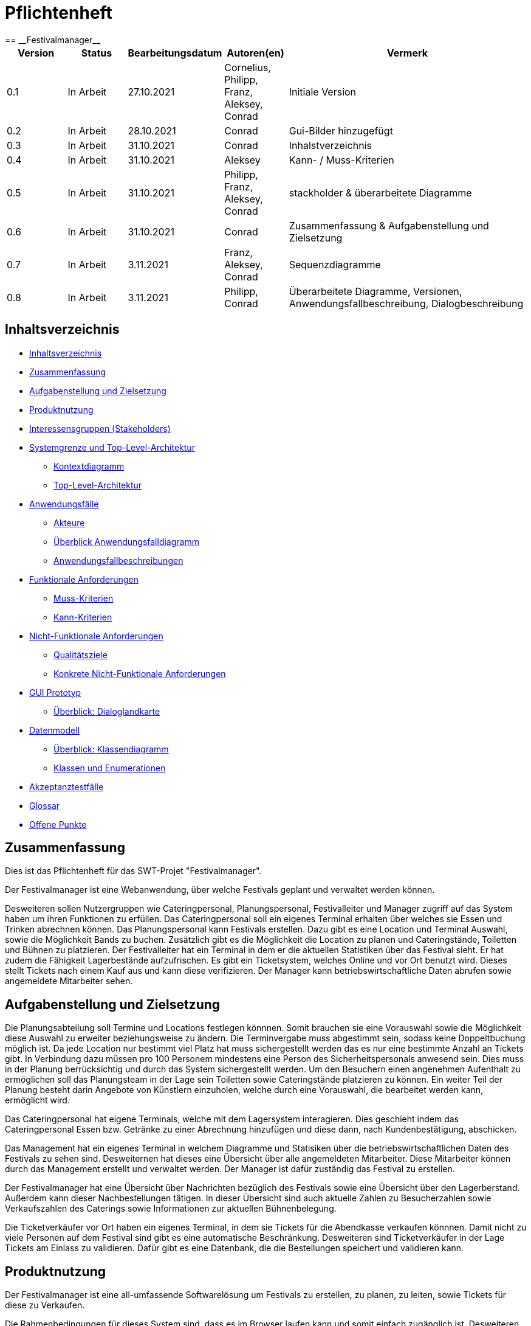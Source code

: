 = Pflichtenheft
:project_name: Festivalmanager
== __{project_name}__

[options="header"]
[cols="1, 1, 1, 1, 4"]
|===
|Version | Status      | Bearbeitungsdatum   | Autoren(en) |  Vermerk
|0.1     | In Arbeit   | 27.10.2021          | Cornelius, Philipp, Franz, Aleksey, Conrad       | Initiale Version
|0.2     | In Arbeit   | 28.10.2021          | Conrad       | Gui-Bilder hinzugefügt
|0.3     | In Arbeit   | 31.10.2021          | Conrad       | Inhalstverzeichnis
|0.4     | In Arbeit   | 31.10.2021          | Aleksey       | Kann- / Muss-Kriterien
|0.5     | In Arbeit   | 31.10.2021          | Philipp, Franz, Aleksey, Conrad       | stackholder & überarbeitete Diagramme
|0.6     | In Arbeit   | 31.10.2021          | Conrad       | Zusammenfassung & Aufgabenstellung und Zielsetzung
|0.7     | In Arbeit   | 3.11.2021          | Franz, Aleksey, Conrad       | Sequenzdiagramme
|0.8     | In Arbeit   | 3.11.2021          | Philipp, Conrad       | Überarbeitete Diagramme, Versionen, Anwendungsfallbeschreibung, Dialogbeschreibung
|===

[[_inhaltsverzeichnis]]
== Inhaltsverzeichnis

* <<_inhaltsverzeichnis>>

* <<_zusammenfassung>>

* <<_aufgabenstellung_und_zielsetzung>>

* <<_produktnutzung>>

* <<_interessengruppen>>

* <<_systemgrenze>>

** <<_kontextdiagramm>>

** <<_top_level_arch>>

* <<_anwendungsfälle>>

** <<_akteure>>

** <<_überblick>>

** <<_anwendungsfallbeschreibung>>

* <<_funktionale_anforderungen>>

** <<_muss_kriterien>>

** <<_kann_kriterien>>

* <<_nicht_funktionale_anforderungen>>

** <<_qualitätsziele>>

** <<_nicht_funktioanle_anforderungen>>

* <<_gui_prototyp>>

** <<_dialoglandkarte>>

* <<_datenmodell>>

** <<_klassendiagramm>>

** <<_klassen_und_enumerationen>>

* <<_akzeptanztestfälle>>

* <<_glossar>>

* <<_offene_punkte>>

[[_zusammenfassung]]
== Zusammenfassung
Dies ist das Pflichtenheft für das SWT-Projet "Festivalmanager".

Der Festivalmanager ist eine Webanwendung, über welche Festivals geplant und verwaltet werden können.

Desweiteren sollen Nutzergruppen wie Cateringpersonal, Planungspersonal, Festivalleiter und Manager zugriff auf das System haben um ihren Funktionen zu erfüllen.
Das Cateringpersonal soll ein eigenes Terminal erhalten über welches sie Essen und Trinken abrechnen können.
Das Planungspersonal kann Festivals erstellen. Dazu gibt es eine Location und Terminal Auswahl, sowie die Möglichkeit Bands zu buchen.
Zusätzlich gibt es die Möglichkeit die Location zu planen und Cateringstände, Toiletten und Bühnen zu platzieren.
Der Festivalleiter hat ein Terminal in dem er die aktuellen Statistiken über das Festival sieht. Er hat zudem die Fähigkeit Lagerbestände aufzufrischen.
Es gibt ein Ticketsystem, welches Online und vor Ort benutzt wird. Dieses stellt Tickets nach einem Kauf aus und kann diese verifizieren.
Der Manager kann betriebswirtschaftliche Daten abrufen sowie angemeldete Mitarbeiter sehen.



[[_aufgabenstellung_und_zielsetzung]]
== Aufgabenstellung und Zielsetzung

Die Planungsabteilung soll Termine und Locations festlegen könnnen. Somit brauchen sie eine Vorauswahl sowie die Möglichkeit diese Auswahl zu erweiter beziehungsweise zu ändern.
Die Terminvergabe muss abgestimmt sein, sodass keine Doppeltbuchung möglich ist. Da jede Location nur bestimmt viel Platz hat muss sichergestellt werden das es nur eine bestimmte Anzahl an Tickets
gibt. In Verbindung dazu müssen pro 100 Personem mindestens eine Person des Sicherheitspersonals anwesend sein. Dies muss in der Planung berrücksichtig und durch das System sichergestellt werden.
Um den Besuchern einen angenehmen Aufenthalt zu ermöglichen soll das Planungsteam in der Lage sein Toiletten sowie Cateringstände platzieren zu können.
Ein weiter Teil der Planung besteht darin Angebote von Künstlern einzuholen, welche durch eine Vorauswahl, die bearbeitet werden kann, ermöglicht wird.

Das Cateringpersonal hat eigene Terminals, welche mit dem Lagersystem interagieren. Dies geschieht indem das Cateringpersonal Essen bzw. Getränke zu einer Abrechnung hinzufügen und diese dann,
nach Kundenbestätigung, abschicken.

Das Management hat ein eigenes Terminal in welchem Diagramme und Statisiken über die betriebswirtschaftlichen Daten des Festivals zu sehen sind. Desweiternen hat dieses eine Übersicht über alle angemeldeten Mitarbeiter. Diese Mitarbeiter können durch das Management erstellt und verwaltet werden. Der Manager ist dafür zuständig das Festival zu erstellen.

Der Festivalmanager hat eine Übersicht über Nachrichten bezüglich des Festivals sowie eine Übersicht über den Lagerberstand. Außerdem kann dieser Nachbestellungen tätigen.
In dieser Übersicht sind auch aktuelle Zahlen zu Besucherzahlen sowie Verkaufszahlen des Caterings sowie Informationen zur aktuellen Bühnenbelegung.

Die Ticketverkäufer vor Ort haben ein eigenes Terminal, in dem sie Tickets für die Abendkasse verkaufen könnnen. Damit nicht zu viele Personen auf dem Festival sind gibt es eine
automatische Beschränkung. Desweiteren sind Ticketverkäufer in der Lage Tickets am Einlass zu validieren. Dafür gibt es eine Datenbank, die die Bestellungen speichert und validieren kann.





[[_produktnutzung]]
== Produktnutzung
Der Festivalmanager ist eine all-umfassende Softwarelösung um Festivals zu erstellen, zu planen, zu leiten, sowie Tickets für diese zu Verkaufen.

Die Rahmenbedingungen für dieses System sind, dass es im Browser laufen kann und somit einfach zugänglich ist.
Desweiteren soll der Festivalmanager zweisprachig angeboten werden mit einer Möglichkeit weiter Sprachen hinzuzufügen.


[[_interessengruppen]]
== Interessensgruppen (Stakeholders)
Welche realen und juristischen Personen(-gruppen) haben Einfluss auf die Anforderungen im Projekt?

[cols="1h, 4"]
|===
|Interessengruppen |Anforderungen
|Kunde a|* gute Übersicht über bestehende Festivals
* einfacher Bestellvorgang
|Cateringpersonal a|* einfaches und intuitives Auswählen und Abrechnen von Speisen und Getränken
|Sicherheitspersonal a|* Zugriff auf ein Nachrichtensystem
|Ticketverkäufer a|* einfache bedienbares Ticketsystem 
|Festivalleiter a|* Lagerübersicht mit Nachbestellungen
* aktuelle Informationen über das Festival sollen einsehbar sein
* laufende Finanzübersicht
|Management a|* Verwaltung von Personal und Zugangsdaten
* Übersicht über betriebswirtschaftliche Daten
|Planungsteam a|* Auswahl an Locations und Künstlern
* laufende Finanzbersichte während des Planungsprozesses
* Ticketbegrenzung und Preiseinstellung
|===

[[_systemgrenze]]
== Systemgrenze und Top-Level-Architektur

[[_kontextdiagramm]]
=== Kontextdiagramm

image::models/analysis/contextDiagram.png[]


[[_top_level_arch]]
=== Top-Level-Architektur

image::models/analysis/topLevelDiagram.png[]

[[_anwendungsfälle]]
== Anwendungsfälle

[[_akteure]]
=== Akteure

Akteure sind die Benutzer des Software-Systems oder Nachbarsysteme, welche darauf zugreifen. Dokumentieren Sie die Akteure in einer Tabelle. Diese Tabelle gibt einen Überblick über die Akteure und beschreibt sie kurz. Die Tabelle hat also mindestens zwei Spalten (Akteur Name und Kommentar).
Weitere relevante Spalten können bei Bedarf ergänzt werden.

// See http://asciidoctor.org/docs/user-manual/#tables
[options="header"]
[cols="1,4"]
|===
|Name |Beschreibung
|Benutzer  a| * repräsentiert jede Person die mit dem System interagiert, unabhängig ob diese authentifiziert ist oder nicht
|Registrierter Benutzer / Authentifizierter Benutzer a|  * repräsentiert jede Person die einen Account hat, authentifiziert ist und mit dem System interagiert
|nicht-authentifizierter Benutzer a| * repräsentiert jede Person die nicht authentifiziert ist und somit nicht mit dem System interagieren kann (also Beobachter sind)
|Kunde a| * repräsentiert jede Person ohne “spezielle” Rolle (wie z.B. Catering, Festivalleiter, …), die einen Account besitzt und authentifiziert ist 
* kann Karten kaufen
|Festivalleiter a| * jeder registrierte Benutzer mit der Rolle “Festivalleiter
* ist für die Administration (nachbestellungen tätigen, Lagerbestände beobachten und Mitarbeiter anweisen) zuständig
| Catering a| * repräsentiert jede Person mit der Rolle “Catering”
* hat zugriff auf den extra Reiter “Catering”
* kann Abrechnungen tätigen (Essen, Trinken)
| Manager a| * repräsentiert jede Person mit der Rolle “Manager”
* ist für die Verteilung der Nutzeraccount des Personals verantwortlich
* hat Überblick über betriebswirtschaftliche Daten und Mitarbeiter im System

|===

[[_überblick]]
=== Überblick Anwendungsfalldiagramm

image::models/analysis/useCaseDiagram.png[]

[[_anwendungsfallbeschreibung]]
=== Anwendungsfallbeschreibungen

image::models/analysis/images/sequenz/1.png[]

Der Manager soll eine Festivalleiter sowie das Cateringpersonal zu einem Festival hinzufügen können. Diese kann der Manager aus einer Liste auswählen.

image::models/analysis/images/sequenz/2.png[]

Der Kunde soll in der Lage sein ein Festivalticket kaufen zu können. Dazu gibt es eine Auswahl an Tickets sowie ein Feld für die Anzahl.

image::models/analysis/images/sequenz/3.png[]

Der Festivalleiter kann auf das Lager zugreifen und Nachbestellungen tätigen. Dazu wird ihm eine Tabelle mit den Produkten angezeigt mit einem zugehörigem Feld, in welchem der Leiter die Menge angeben kann die nachbestellt werden soll. Diese wird dann dem Lager hinzugefügt.

image::models/analysis/images/sequenz/4.png[]

Bei der Vergabe der Parkpätze sollen diese gesperrt werden, wenn sie benutzt werden.

image::models/analysis/images/sequenz/5.png[]

Bei der Vergabe der Campingplätze sollen diese gesperrt werden, wenn sie benutzt werden.

image::models/analysis/images/sequenz/6.png[]

Der Manager kann ein Festival anlegen. Dafür hat er eine Form in welche er den Namen des Festivals eintragen kann.
Das Planungsteam kann dann eine Band buchen. Dazu gibt es eine Liste, welche alle Bandnamen enthält und erweitert werden kann.
Zusätzlich kann das Planungsteam auch eine Location buchen, welche ebenfalls in einer List enthalten ist, die erweitert werden kann.

image::models/analysis/images/sequenz/7.png[]

Das Cateringpersonal kann nachdem eine Bestellung eingegangen ist diese abbuchen. Dabei werden die Lebensmittel aus dem Lager entfernt. 
Bei der Abbuchung wird der Preis und die Bestellung angezeigt.

image::models/analysis/images/sequenz/8.png[]

Eine Location kann gebucht werden. Dabei wird sie gemietet.

image::models/analysis/images/sequenz/9.png[]

Eine Bühne wird gesperrt. 

image::models/analysis/images/sequenz/10.png[]

Ein Cateringstand wird gesperrt.

[cols="1h, 3"]
[[UC900]]
|===
|ID                         |**<<UC900>>**
|Name                       |Login/Logout
|Description                |Ein Benutzer soll in der Lage sein sich anmelden zu können um die Funktionen des Systems nutzen zu können. Dies wird mit dem Abbmelden rückgängig gemacht.
|Actors                     |Benutzer
|Trigger                    |
_Login_: Ein Benutzer will "versteckte" Funktionen des Systems nutzen.

_Logout_: Der Benutzer will sich abmelden.
|Precondition(s)           a|
_Login_: Der Benuter ist nicht angemeldet.

_Logout_: Der Benutzer ist angemeldet.
|Essential Steps           a|
_Login_:

    1. Der Benutzer klickt auf "Anmelden"
    2. Der Benutzer gibt seine Daten ein
    3. Der Benutzer drückt auf "Anmelden"

_Logout_:

    1. Der Benutzer klickt auf "Abmelden"
    2. Der Benutzer wird abgemeldet und gelangt auf die Hauptseite

|Extensions                 |-
|Functional Requirements    |<<F0010>>
|===

[cols="1h, 3"]
[[UC910]]
|===
|ID                         |**<<UC910>>**
|Name                       |Registrierung
|Description                |Ein Benutzer soll in der Lage sein einen Benutzeraccount zu erstellen.
|Actors                     |Benutzer
|Trigger                    |
_Registrierung_: Ein Benutzer will einen Benutzeraccount erstellen.
|Precondition(s)           a|
_Registrierung_: Der Benutzer existiert noch nicht.

|Essential Steps           a|
_Registrierung_: 

    1. Der Benutzer klickt auf "Registrieren"
    2. Der Benutzer gibt seine Daten ein
    3. Der Benutzer drückt auf "Registrieren"

|Extensions                 |-
|Functional Requirements    |<<F0010>>
|===

[cols="1h, 3"]
[[UC100]]
|===
|ID                         |**<<UC100>>**
|Name                       |Personal Account erstellen
|Description                |Der Manager erstellt einen Personal Account.
|Actors                     |Manager
|Trigger                    |
_Personal Account erstellen_: Der Manager will einen Personal Account erstellen.
|Precondition(s)           a|
_Personal Account erstellen_: Der Benutzer ist als Manager angemeldet. Der Personal Account exisitert noch nicht.

|Essential Steps           a|
_Personal Account erstellen_: 
    1. Der Manager geht auf den Reiter "Personal"
    2. Der Manager klickt auf "Neuen Personal Account erstellen"
    3. Der Manager wählt einen Benutzernamen aus
    4. Der Manager wählt ein Passwort ein
    5. Der Manager wählt eine Rolle aus
    6. Der Manager drückt auf "Erstellen"

|Extensions                 |-
|Functional Requirements    |<<F0010>>
|===

[cols="1h, 3"]
[[UC130]]
|===
|ID                         |**<<UC130>>**
|Name                       |Angemeldetes Personal Account einsehen
|Description                |Der Manager will das angemeldete Personal sehen.
|Actors                     |Manager
|Trigger                    |
_Angemeldetes Personal Account einsehen_: Der Manager will das angemeldete Personal sehen.
|Precondition(s)           a|
_Angemeldetes Personal Account einsehen_: Der Benutzer ist als Manager angemeldet.

|Essential Steps           a|
_Angemeldetes Personal Account einsehen_: 
    1. Der Manager geht auf den Reiter "Personal"

|Extensions                 |-
|Functional Requirements    |<<F0010>>
|===

[cols="1h, 3"]
[[UC110]]
|===
|ID                         |**<<UC110>>**
|Name                       |Personal Account löschen
|Description                |Der Manager will einen Personal Account löschen.
|Actors                     |Manager
|Trigger                    |
_Personal Account löschen_: Der Manager will einen Personal Account löschen.
|Precondition(s)           a|
_Personal Account löschen_: Der Benutzer ist als Manager angemeldet. Der Personal Account existiert.

|Essential Steps           a|
_Personal Account löschen_: 
    1. Der Manager geht auf den Reiter "Personal"
    2. Der Manager wählt einen Personal Account aus
    3. Der Manager drückt auf "Löschen"

|Extensions                 |-
|Functional Requirements    |<<F0010>>
|===

[cols="1h, 3"]
[[UC120]]
|===
|ID                         |**<<UC120>>**
|Name                       |Personal Kosten einsehen
|Description                |Der Manager will die Kosten des Personals sehen.
|Actors                     |Manager
|Trigger                    |
_Personal Kosten einsehen_: Der Manager will die Kosten des Personals sehen.
|Precondition(s)           a|
_Personal Kosten einsehen_: Der Benutzer ist als Manager angemeldet.

|Essential Steps           a|
_Personal Kosten einsehen_: 
    1. Der Manager geht auf den Reiter "Personal"
    2. Der Manager wählt "Kosten" aus

|Extensions                 |-
|Functional Requirements    |<<F0010>>
|===

[cols="1h, 3"]
[[UC140]]
|===
|ID                         |**<<UC140>>**
|Name                       |Mindest Personal kalkulieren
|Description                |Der Manager will will die Mindestanzahl an Sicherheitspersonal wissen.
|Actors                     |Manager
|Trigger                    |
_Mindest Personal kalkulieren_: Der Manager will die Mindestanzahl an Sicherheitspersonal wissen.
|Precondition(s)           a|
_Mindest Personal kalkulieren_: Der Benutzer ist als Manager angemeldet.

|Essential Steps           a|
_Mindest Personal kalkulieren_: 
    1. Der Manager geht auf den Reiter "Personal"

|Extensions                 |-
|Functional Requirements    |<<F0010>>
|===

[cols="1h, 3"]
[[UC800]]
|===
|ID                         |**<<UC800>>**
|Name                       |Nachricht senden
|Description                |Ein Benutzer will eine Nachricht senden
|Actors                     |Benutzer
|Trigger                    |
_Nachricht senden_: Ein Benutzer will eine Nachricht senden.
|Precondition(s)           a|
_Nachricht senden_: Der Benutzer ist angemeldet. Der Empfänger existiert.

|Essential Steps           a|
_Nachricht senden_: 

    1. Der Benutzer klickt auf "Nachricht senden"
    2. Der Benutzer wählt den Empfänger aus
    3. Der Benutzer gibt eine Nachricht ein
    4. Der Benitzer drückt auf "Senden"

|Extensions                 |-
|Functional Requirements    |<<F0010>>
|===

[cols="1h, 3"]
[[UC810]]
|===
|ID                         |**<<UC810>>**
|Name                       |Alle Nachrichten anzeigen
|Description                |Der Festivalleiter will alle Nachrichten sehen.
|Actors                     |Festivalleiter
|Trigger                    |
_Alle Nachrichten anzeigen_: Der Festivalleiter will alle Nachrichten sehen.
|Precondition(s)           a|
_Alle Nachrichten anzeigen_: Der Benutzer ist als Festivalleiter angemeldet.

|Essential Steps           a|
_Alle Nachrichten anzeigen_: 

    1. Der Festivalleiter geht auf den Reiter "Nachtichten"

|Extensions                 |-
|Functional Requirements    |<<F0010>>
|===

[cols="1h, 3"]
[[UC802]]
|===
|ID                         |**<<UC802>>**
|Name                       |Nachricht an Personal senden
|Description                |Der Festivalleiter will eine Nachricht an das Personal senden.
|Actors                     |Festivalleiter
|Trigger                    |
_Nachricht an Personal senden_: Der Festivalleiter will eine Nachrichten an das Personal senden.
|Precondition(s)           a|
_Nachricht an Personal senden_: Der Benutzer ist als Festivalleiter angemeldet.

|Essential Steps           a|
_Nachricht an Personal senden_: 

    1. Der Festivalleiter geht auf den Reiter "Nachtichten"
    2. Der Festivalleiter wählt einen Empfänger aus
    3. Der Festivalleiter gibt eine Nachricht ein
    4. Der Festivalleiter drückt auf "Senden"

|Extensions                 |-
|Functional Requirements    |<<F0010>>
|===


[cols="1h, 3"]
[[UC120]]
|===
|ID                         |**<<UC120>>**
|Name                       |Personal Kosten einsehen
|Description                |Der Manager will die Kosten des Personals sehen.
|Actors                     |Manager
|Trigger                    |
_Personal Kosten einsehen_: Der Manager will die Kosten des Personals sehen.
|Precondition(s)           a|
_Personal Kosten einsehen_: Der Benutzer ist als Manager angemeldet.

|Essential Steps           a|
_Personal Kosten einsehen_: 
    1. Der Manager geht auf den Reiter "Personal"
    2. Der Manager wählt "Kosten" aus

|Extensions                 |-
|Functional Requirements    |<<F0010>>
|===

[cols="1h, 3"]
[[UC140]]
|===
|ID                         |**<<UC140>>**
|Name                       |Mindest Personal kalkulieren
|Description                |Der Manager will will die Mindestanzahl an Sicherheitspersonal wissen.
|Actors                     |Manager
|Trigger                    |
_Mindest Personal kalkulieren_: Der Manager will die Mindestanzahl an Sicherheitspersonal wissen.
|Precondition(s)           a|
_Mindest Personal kalkulieren_: Der Benutzer ist als Manager angemeldet.

|Essential Steps           a|
_Mindest Personal kalkulieren_: 
    1. Der Manager geht auf den Reiter "Personal"

|Extensions                 |-
|Functional Requirements    |<<F0010>>
|===

[cols="1h, 3"]
[[UC000]]
|===
|ID                         |**<<UC000>>**
|Name                       |Produkte nachbestellen
|Description                |Der Festivalleiter will ein Produkt nachbestellen.
|Actors                     |Festivalleiter
|Trigger                    |
_Produkte nachbestellen_: Der Festivalleiter will ein Produkt nachbestellen.
|Precondition(s)           a|
_Produkte nachbestellen_: Der Benutzer ist als Festivalleiter angemeldet.

|Essential Steps           a|
_Produkte nachbestellen_: 
    1. Der Festivalleiter geht auf den Reiter "Lager"
    2. Der Festivalleiter wählt ein Produkt aus
    3. Der Festivalleiter wählt eine Menge aus
    4. Der Festivalleiter drückt auf "Nachbestellen"

|Extensions                 |-
|Functional Requirements    |<<F0010>>
|===

[cols="1h, 3"]
[[UC030]]
|===
|ID                         |**<<UC030>>**
|Name                       |Verkaufszahlen einsehen
|Description                |Der Festivalleiter will die Verkaufszahlen einsehen.
|Actors                     |Festivalleiter
|Trigger                    |
_Verkaufszahlen einsehen_: Der Festivalleiter will die Verkaufszahlen einsehen.
|Precondition(s)           a|
_Verkaufszahlen einsehen_: Der Benutzer ist als Festivalleiter angemeldet.

|Essential Steps           a|
_Verkaufszahlen einsehen_: 
    1. Der Festivalleiter geht auf den Reiter "Verkauf"

|Extensions                 |-
|Functional Requirements    |<<F0010>>
|===


[cols="1h, 3"]
[[UC040]]
|===
|ID                         |**<<UC040>>**
|Name                       |Umsatz einsehen
|Description                |Der Festivalleiter will den Umsatz einsehen.
|Actors                     |Festivalleiter
|Trigger                    |
_Umsatz einsehen_: Der Festivalleiter will den Umsatz einsehen.
|Precondition(s)           a|
_Umsatz einsehen_: Der Benutzer ist als Festivalleiter angemeldet.

|Essential Steps           a|
_Umsatz einsehen_: 
    1. Der Festivalleiter geht auf den Reiter "Umsatz"

|Extensions                 |-
|Functional Requirements    |<<F0010>>
|===


[cols="1h, 3"]
[[UC020]]
|===
|ID                         |**<<UC020>>**
|Name                       |Produktbestand einsehen
|Description                |Der Festivalleiter den Produktbestand einsehen.
|Actors                     |Festivalleiter
|Trigger                    |
_Produktbestand einsehen_: Der Festivalleiter will den Produkbestand einesehen.
|Precondition(s)           a|
_Produktbestand einsehen_: Der Benutzer ist als Festivalleiter angemeldet.

|Essential Steps           a|
_Produktbestand einsehen_: 
    1. Der Festivalleiter geht auf den Reiter "Lager"

|Extensions                 |-
|Functional Requirements    |<<F0010>>
|===

[cols="1h, 3"]
[[UC400]]
|===
|ID                         |**<<UC400>>**
|Name                       |Band/ Artist buchen
|Description                |Das Planungsteam will eine Band / einen Künstler buchen.
|Actors                     |Planungsteam
|Trigger                    |
_Band/ Artist buchen_: Das Planungsteam will eine Band / einen Künstler buchen.
|Precondition(s)           a|
_Band/ Artist buchen_: Der Benutzer ist als Planungsteammitglied angemeldet.

|Essential Steps           a|
_Band/ Artist buchen_: 
    1. Der Benutzer geht auf den Reiter "Planung"
    2. Der Benutzer wählt eine Band / einen Künstler aus
    3. Der Benutzer wählt eine Zeitraum aus
    4. Der Benutzer klickt auf "Buchen"

|Extensions                 |-
|Functional Requirements    |<<F0010>>
|===

[cols="1h, 3"]
[[UC510]]
|===
|ID                         |**<<UC510>>**
|Name                       |Verfügbare Bands / Artists einsehen
|Description                |Das Planungsteam will die verfügbaren Bands / Artists einsehen.
|Actors                     |Planungsteam
|Trigger                    |
_Verfügbare Bands / Artists einsehen_: Das Planungsteam will die verfügbaren Bands / Artists einsehen.
|Precondition(s)           a|
_Verfügbare Bands / Artists einsehen_: Der Benutzer ist als Planungsteammitglied angemeldet.

|Essential Steps           a|
_Verfügbare Bands / Artists einsehen_: 
    1. Der Benutzer geht auf den Reiter "Planung"
    2. Der Benutzer wählt eine Band / einen Künstler aus

|Extensions                 |-
|Functional Requirements    |<<F0010>>
|===

[cols="1h, 3"]
[[UC400]]
|===
|ID                         |**<<UC400>>**
|Name                       |Location buchen
|Description                |Das Planungsteam will eine Location buchen.
|Actors                     |Planungsteam
|Trigger                    |
_Location buchen_: Das Planungsteam will eine Location buchen.
|Precondition(s)           a|
_Location buchen_: Der Benutzer ist als Planungsteammitglied angemeldet.

|Essential Steps           a|
_Location buchen_: 
    1. Der Benutzer geht auf den Reiter "Planung"
    2. Der Benutzer wählt eine Location aus
    3. Der Benutzer wählt eine Zeitraum aus
    4. Der Benutzer klickt auf "Buchen"

|Extensions                 |-
|Functional Requirements    |<<F0010>>
|===

[cols="1h, 3"]
[[UC410]]
|===
|ID                         |**<<UC410>>**
|Name                       |Verfügbare Locations einsehen
|Description                |Das Planungsteam will die verfügbaren Locations einsehen.
|Actors                     |Planungsteam
|Trigger                    |
_Verfügbare Locations einsehen_: Das Planungsteam will die verfügbaren Locations einsehen.
|Precondition(s)           a|
_Verfügbare Locations einsehen_: Der Benutzer ist als Planungsteammitglied angemeldet.

|Essential Steps           a|
_Verfügbare Locations einsehen_: 
    1. Der Benutzer geht auf den Reiter "Planung"

|Extensions                 |-
|Functional Requirements    |<<F0010>>
|===

[cols="1h, 3"]
[[UC200]]
|===
|ID                         |**<<UC200>>**
|Name                       |Festival anlegen
|Description                |Der Manager legt ein Festival an.
|Actors                     |Manager
|Trigger                    |
_Festival anlegen_: Der Manager will ein Festival anlegen.
|Precondition(s)           a|
_Festival anlegen_: Der Benutzer ist als Manager angemeldet.

|Essential Steps           a|
_Festival anlegen_: 
    1. Der Manager geht auf den Reiter "Planung"
    2. Der Manager wählt "Erstellen" aus
    3. Der Manager wählt Location aus [UC201]
    4. Der Manager wählt Artists (Bands) aus [UC202]
    5. Der Manager wählt das Personal aus (aus den bereits erstellten Personal Accounts) [UC203]
    6. Der Manager konfiguriert die Tickets [UC204]
    7. Der Manager legt den benötigten Lagerbestand fest [UC205]
    8. Der Manager erstellt einen Spielplan [UC206]

|Extensions                 |-
|Functional Requirements    |<<F0010>>
|===

[cols="1h, 3"]
[[UC0010]]
|===
|ID                         |**<<UC700>>**
|Name                       |Festival Übersicht
|Description                |Ein benutzer hat zugriff auf eine Festivalübersicht
|Actors                     |Benutzer
|Trigger                    |
_Festival Übersicht anschauen_: Der Benutzer will die zurzeit verfügbaren Festivals einsehen.
|Precondition(s)           a|
_Festival Übersicht anschauen_: benötigt keine besonderen Vorbedingungen (selbst unauthentifizierte Benutzer können die Übersicht einsehen)

|Essential Steps           a|
_Festival Übersicht anschauen_: 
    1. Der Benutzer geht auf die index Seite (localhost:8080) oder klickt auf das Logo der Webseite in der Navigationsleiste falls der Benutzer bereits auf einer anderen Route auf der Webseite ist.
    2. Benutzer wird eine Liste mit den aktuell verfügbaren Festival angezeigt sowie Informationen wie z.B. Datum [UC701], LineUp [UC702], verfügbare Tickets [UC703], Spielplan [UC704]

|Extensions                 |-
|Functional Requirements    |<<F0010>>
|===


[cols="1h, 3"]
[[UC301]]
|===
|ID                         |**<<UC301>>**
|Name                       |Ticketpreis festlegen
|Description                |Der Manager kann den Ticketpreis festlegen
|Actors                     |Manager
|Trigger                    |
_Ticketpreis festlegen_: Der Manager will den Ticketpreis festlegen.
|Precondition(s)           a|
_Ticketpreis festlegen_: Der Benutzer ist als Manager angemeldet.

|Essential Steps           a|
_Ticketpreis festlegen_: 
    1. Der Manager geht auf den Reiter "Planung"
    2. Der Manager wählt ein Festival aus
    3. Der Manager wählt ein Ticket aus
    4. Der Manager wählt den Ticketpreis aus
    5. Der Manager klickt auf "Speichern"

|Extensions                 |-
|Functional Requirements    |<<F0010>>
|===


[cols="1h, 3"]
[[UC310]]
|===
|ID                         |**<<UC310>>**
|Name                       |Ticket kaufen
|Description                |Ein Kunde will ein Ticket kaufen
|Actors                     |Kunde
|Trigger                    |
_Ticket kaufen_: Der Kunde will ein Ticket kaufen.
|Precondition(s)           a|
_Ticket kaufen_: Der Benutzer ist als Kunde angemeldet.

|Essential Steps           a|
_Ticket kaufen_: 
    1. Der Kunde geht auf den Reiter "Festivals"
    2. Der Kunde wählt ein Festival aus
    3. Der Kunde wählt ein Ticket aus
    4. Der Kunde klickt auf "Kaufen"

|Extensions                 |-
|Functional Requirements    |<<F0010>>
|===


[[_funktionale_anforderungen]]
== Funktionale Anforderungen

[[_muss_kriterien]]
=== Muss-Kriterien
Was das zu erstellende Programm auf alle Fälle leisten muss.

* Benutzerfreundliche Software.

* Die passende Location muss gebucht werden. Doppelbuchungen vermeiden.

* Locationunterteilung. Jeder Teil (Camping-, Park-, Catering- und Stage-Bereiche) hat maximale Besucherzahl.
* "Line - up"
- Angebote bei verschiedenen Künstlern einholen.
- Speiseplan für jede Bühne
- Buchungen von Sicherheitspersonal (mindestens einer pro 100 Besuchern), Bedienungen an den Cateringständen, Bühnentechniker (Anzahl wird durch die Band bestimmt), Veranstaltungsleiter.
* Visualisierung des Geländes.
* Festivalanpassungen. (Bühnenpositionierung, Toilettenbestückung und Cateringstände, bestimmte Bereiche sperren. 
Diese Gegenstände werden von externen Anbietern gemietet.)
* Automatische Kostenaufstellung. (Kosten für Mieten, Gagen, Personal und Sonstigem aufgelisten und aggregieren.)
* Verkaufsmitarbeiter können Tickets verkaufen und ausdrucken.
* Tickets haben ein Barcode bzw. eine eindeutige Nummer. Vermeiden,dass verschiedene Personen das Gelände mit derselben Karte betreten.
* Cateringpersonal kann sich an entsprechenden Terminals am Verkaufsstand mit gültigem Login anmelden.
* System soll die Möglichkeit bieten, Getränke und Speisen auswählen und abrechnen. Bei wenigem Bestand bekommt Festivalleiter eine Mitteilung.
* An dem Terminal von Festivalleiter sind zu sehen:
- Lagerbestand. Möglichkeit,Nachbestellungen zu tätigen. 
- Aktuelle Besucherzahlen.
- Nachrichen von anderen Mitarbeitern.
- Verkaufszahlen des Caterings.
- Aktuelle Bühnenbelegung.
* Alle Benurzer können Spielplan sowie Plan des Geländes für alle Tage sehen
* Manager verteilt Logins an Mitarbeiter.
* Manager sieht, wer momentan angemeldet ist.
* Manager ruft die betriebswirtschaftlichen Daten ab. (Ausgaben, Umsatz, usw.). Das muss grafisch visualisiert sein.


[[_kann_kriterien]]
=== Kann-Kriterien
Anforderungen die das Programm leisten können soll, aber für den korrekten Betrieb entbehrlich sind.

* Das System hat einen Kalender für die Kunden, um die Tickets für die anstehenden Fevtivals buchen zu können.

* Das System ausrechnet und bietet Rabatte für die Stammkunden.

* Rundmail mit den Infos über die Festivals

[[_nicht_funktionale_anforderungen]]
== Nicht-Funktionale Anforderungen

[[_qualitätsziele]]
=== Qualitätsziele

Die folgende Tabelle zeigt,
welche Qualitätsansprüche in welchem Umfang erfüllt werden müssen.
Die erste Spalte listet die Qualitätsanforderungen auf,
während in den folgenden Spalten ein "x" zur Kennzeichnung der Priorität verwendet wird.

1 = nicht wichtig --- 5 = sehr wichtig
[options="header", cols="3h, ^1, ^1, ^1, ^1, ^1"]
|===
|Qualitätsziel             | 1 | 2 | 3 | 4 | 5
|Instandhaltung            |   |   |   | x |
|Erweiterbarkeit           |   |   |   | x |
|Benutzer Feundlichkeit    |   |   |   |   | x
|Sicherheit                |   |   |   | x |
|===

[[_nicht_funktioanle_anforderungen]]
=== Konkrete Nicht-Funktionale Anforderungen

Beschreiben Sie Nicht-Funktionale Anforderungen, welche dazu dienen, die zuvor definierten Qualitätsziele zu erreichen.
Achten Sie darauf, dass deren Erfüllung (mindestens theoretisch) messbar sein muss.

[[_gui_prototyp]]
== GUI Prototyp


image::models/analysis/images/uebergang/index.png[]

Index

Die Hauptseite behinhaltet eine Liste von Festivals.
Diese sind dann mit der Detailseite des Festivals verlinkt.

image::models/analysis/images/uebergang/login_login.png[]

Login

Die Loginseite ermöglicht es, sich anzumelden.
Dafür gibt es ein Eingabefeld für den Benutzernamen und ein Passwort.

image::models/analysis/images/uebergang/login_register.png[]

Register

Die Registerseite ermöglicht es, sich zu registrieren.
Dafür gibt es ein Eingabefeld für den Benutzernamen und ein Passwort, sowie für die Addresse und die E-Mailaddresse.

image::models/analysis/images/uebergang/festival_buy.png[]

Festival Tickets kaufen

Die Festival-Tickets-kaufen Seite ermöglicht es, Tickets für das ausgewählte Festival zu kaufen.
Hier gibt es eine Auswahl an unterschiedlichen Tickets, sowie ein Feld für die Anzahl der Tickets.

image::models/analysis/images/uebergang/festival_festival.png[]

Festival Details

Auf der Detailseite des Festivals werden die Details des Festivals angezeigt.
Dies beinhaltet eine kurze Beschreibung, die Zeit, das Lineup sowie einen Verweis auf die Kaufseite. 


image::models/analysis/images/uebergang/planning_addlineup.png[]

Line Up hinzufügen / Ändern

Auf der Lineup-Ändern/Hinzufügen-Seite kann man das Lineup ändern.
Dazu gibt es eine Auswahlt an Zeiten, eine Auswahl an Bühnen sowie eine Auswahl an Bands.
Um keine Doppeltbuchung zu ermöglichen werden nur Bands angezeigt die zu der Zeit noch frei sind.

image::models/analysis/images/uebergang/planning_costs.png[]

Kosten während der Planung

Die Seite Koste-Planung zeigt die Kosten während der Planung an.
Dies beinhaltet Fix-Kosten wie Essen und Getränke sowie Variable-Kosten wie die Anzahl der Tickets.

image::models/analysis/images/uebergang/planning_editstaff.png[]

Personalbelegung ändern

Die Seite Personalbelegung-Ändern ermöglicht es, die Personalbelegung zu ändern.
Dafür gibt es eine Auswahl an Personal-Accounts, welche eine Festival hinzugefügt werden können.
Diese werden dann in einer Liste angezeigt.

image::models/analysis/images/uebergang/planning_festivals.png[]

Liste aktueller Festivals

Die Seite Liste-Aktueller-Festivals zeigt die aktuellen Festivals an, welche ein Planer gerade plant.
Dies beinhaltet eine Liste mit den Festivals, sowie einen Verweis auf das jeweilige Festival um es weiter zu planen oder zu bearbeiten.

image::models/analysis/images/uebergang/planning_lineup.png[]

Line Up in Tabellenformat

Die Seite Line-Up zeigt das aktuelle LineUp in einer Tabellen-Form an.

image::models/analysis/images/uebergang/planning_main.png[]

Übersicht und Verlinkung der einzelnen Planungsphasen

Die Seite Planungsphasen zeigt eine Übersicht der einzelnen Planungsphasen an, sowie einen Verweis auf die jeweilige Planungsphase.

image::models/analysis/images/uebergang/planning_phase1.png[]

Termin- und Locationauswahl

Die Seite Termin-und-Locationauswahl ermöglicht es, festzulegen, wann ein Festival stattfinden soll, sowie auf welcher Location.

image::models/analysis/images/uebergang/planning_positionierung.png[]

Positionierung der einzelnen Bereiche mit Lageplan

Die Seite Positionierung soll es ermöglichen Bereiche zu positionieren, sowie einen Lageplan zu erstellen.
Dazu kann man entweder ein Bild hochladen oder Sperrblöcke verschieben.

image::models/analysis/images/uebergang/planning_ticketprice.png[]

Ticketpreise ändern

Die Seite ermöglicht es die Ticketpreise für ein Festival zu ändern. Dazu gibt es jeweils ein Eingabefeld für den Preis.

image::models/analysis/images/uebergang/terminal_catering_main.png[]

Hauptterminal des Cateringpersonals

Das Hauptterminal des Cateringpersonals zeigt eine Übersicht aller verfügbaren Speisen und Getränke an.
Hier können die Speisen und Getränke einer Bestellung hinzugefügt werden.

image::models/analysis/images/uebergang/terminal_catering_buy.png[]

Hinzufügen eines Artikels (Essen/Trinke) mit Menge

Hier kann die Menge eines Artikels für eine Bestellung festgelegt werden.

image::models/analysis/images/uebergang/terminal_catering_checkout.png[]

Abrechnung/Abbuchung einer Bestellung

Die Seite der Catering-Abrechnung ermöglicht es eine Bestellung abzubuchen, sowie vorher eine Übersicht über die Bestellung zu haben.

image::models/analysis/images/uebergang/terminal_director_stock.png[]

Lagerbestandsübersicht des Festivalleiters

Diese Seite ermöglciht es dem Festivalleiter den Lagerbestand in einer Tabelle anzeigen zu lassen. Zusätzlich kann er über zugehörige Felder Artikel nachbestellen.

image::models/analysis/images/uebergang/terminal_director_dashboard.png[]

Übersicht über den Umsatz, Nachrichten, aktuelle Bühnenbelegung und die aktuellen Besucherzahlen

Die Dashboard-Seite zeigt dem Leiter aktuelle Informationen über den Umsatz, die Nachrichten, die aktuelle Bühnenbelegung und die aktuelle Besucherzahlen an.

image::models/analysis/images/uebergang/terminal_free_free.png[]

Freies Terminal mit Lageplan und Lineup

Die Seite zeigt dem Festivalbesucher vor Ort den Lageplan und das LineUp an.

image::models/analysis/images/uebergang/terminal_manager_main.png[]

Übersicht des Managers über Mitarbeiter und die Finanzen

Diese Seite zeigt dem Manager eine Übersicht über alle Mitarbeiter und die Finanzen an.

image::models/analysis/Dialoglandkarte.png[]

Übergangsdiagramm

[[_dialoglandkarte]]
=== Überblick: Dialoglandkarte
Erstellen Sie ein Übersichtsdiagramm, das das Zusammenspiel Ihrer Masken zur Laufzeit darstellt. Also mit welchen Aktionen zwischen den Masken navigiert wird.
//Die nachfolgende Abbildung zeigt eine an die Pinnwand gezeichnete Dialoglandkarte. Ihre Karte sollte zusätzlich die Buttons/Funktionen darstellen, mit deren Hilfe Sie zwischen den Masken navigieren.

[[_datenmodell]]
== Datenmodell

[[_klassendiagramm]]
=== Überblick: Klassendiagramm

image::models/analysis/klassenDiagram.png[]

[[_klassen_und_enumerationen]]
=== Klassen und Enumerationen
Dieser Abschnitt stellt eine Vereinigung von Glossar und der Beschreibung von Klassen/Enumerationen dar. Jede Klasse und Enumeration wird in Form eines Glossars textuell beschrieben. Zusätzlich werden eventuellen Konsistenz- und Formatierungsregeln aufgeführt.

[options="header"]
|===
|Klasse/Enumeration |Beschreibung
|Festival	    | Zentrale Klasse
|Festivalleiter	| Leiter eines einzelnen Festivals
|Manager		| Als Administrator registrierter Benutzer
|Personal	    | Angestellte, welche vom Festivalleiter oder Manager für Festivals gebucht.
|Band		    | Angestellte. Werden vom Festivalleiter oder Manager für Festivals gebucht werden können
|Location	    | Ort, an dem das Festival stattfindet
|Gegenstaende   | Orte/Plätze auf einem Festival
|Buehne         | Möglicher Ort an einer Location
|Campingplatz   | Möglicher Ort an einer Location
|Cateringstand  | Möglicher Ort an einer Location
|Parkplatz      | Möglicher Ort an einer Location
|Ticket		    | Produkt. wird vor dem Festival verkauft
|Tageskarte	    | Basis version eines Tickets
|CampingTicket	| Möglliche Erweiterung eines Tickets
|Abendkasse	    | Möglichkeit Tickets nach dem Vorverkauf zu erwerben
|Lager		    | Hier werden die Lebensmittel aufbewahrt
|Lebensmittel	| Produkt. Wird während dem Festival verkauft
|Getraenke	    | Mögliche Art eines Lebensmittels im Lager
|Speisen		| Mögliche Art eines Lebensmittels im Lager
|===

[[_akzeptanztestfälle]]
== Akzeptanztestfälle

:Pre: Vorraussetzung(en)
:Event: Ereignis
:Result: Erwartetes Ergebnis

[cols="1h, 4"]
|===
|ID            |<<AT0001>>
|Use Case      |<<UC0001>>
|{Pre}        a|Es existiert ein Benutzer (Hans, 123) im System
|{Event}      a|Ein vorhandener Benutzer geht auf die Login-Seite, gibt seine Daten ein (Hans, 123) und drückt "Anmelden"
|{Result}     a|
- Der Benutzer ist nun als Hans authentifiziert
- Je nach Benutzergruppe (Customer, Boss, Catering, ...) werden ihm entsprechende Reiter angezeigt
- Der Benutzer wird auf die Startseite weitergeleitet, wo im rechts oben sein Name angezeigt wird
- Der Benutzer hat nun die Berechtigungen Dinge der Benutzergruppe "Custome" zu tun, wie zum Beispiel Tickets kaufen
|===

[cols="1h, 4"]
|===
|ID            |<<AT0002>>
|Use Case      |<<UC0001>>
|{Pre}        a|Der Benutzer "Hans" ist noch nicht im System enthalten
|{Event}      a|Ein Benutzer geht auf die Registrierungsseite und füllt das Registrieungsformular aus (Hans, 123) und drückt "Registriern"
|{Result}     a|
- Es wird der Benutzer "Hans" hinzugefügt
- Der Benutzer ist nun als "Hans" authentifiziert
- Der Benutzer wird auf die Startseite weitergeleitet, wo im rechts oben sein Name angezeigt wird
- Der Benutzer hat nun die Berechtigungen Dinge der Benutzergruppe "Custome" zu tun, wie zum Beispiel Tickets kaufen
|===

[cols="1h, 4"]
|===
|ID            |<<AT0003>>
|Use Case      |<<UC0001>>
|{Pre}        a|Es ist ein Benutzer im System angemeldet
|{Event}      a|Der Benutzer drückt auf "Abmelden"
|{Result}     a|
- Der Benutzer ist nun abgemeldet und nicht mehr authentifiziert
- Der Benutzer kann nur noch die Festivals anschauen und sich anmelden / registrieren
|===

[cols="1h, 4"]
|===
|ID            |<<AT0004>>
|Use Case      |<<UC0001>>
|{Pre}        a|Ein Benutzer ist nicht angemeldet, der Benutzer (Hans, 123) existiert schon
|{Event}      a|Ein Benutzer geht auf die Registrierungsseite und füllt das Registrieungsformular aus (Hans, 123) und drückt "Registriern"
|{Result}     a|
- Eine Fehlermeldung wird angezeigt um dem Benutzer zu signalisieren, dass der Benutzer (Hans) schon existiert
|===



[cols="1h, 4"]
|===
|ID            |<<AT0005>>
|Use Case      |<<UC0002>>
|{Pre}        a|Der Benutzer ist als Catering Personal angemeldet, Cola-Vorrat: 100x
|{Event}      a|Der Benutzer drückt Cola
|{Result}     a|
- Der Benutzer wird auf die Seite von "Cola" weitergeleitet
|===

[cols="1h, 4"]
|===
|ID            |<<AT0006>>
|Use Case      |<<UC0002>>
|{Pre}        a|Der Benutzer ist als Catering Personal angemeldet und hat auf "Cola" gedrückt
|{Event}      a|Der Benutzer gibt die Anzahl ein (5) und bestätigt
|{Result}     a|
- 5x Cola wird dem Wahrenkorb hinzugefügt
- Der Benutzer wird auf die Catering-Hauptseite weitergeleitet
|===

[cols="1h, 4"]
|===
|ID            |<<AT0006>>
|Use Case      |<<UC0002>>
|{Pre}        a|Der Benutzer ist als Catering Personal angemeldet und hat auf "Cola" gedrückt, Cola Vorrat ist bei 4x
|{Event}      a|Der Benutzer gibt die Anzahl ein (5) und bestätigt
|{Result}     a|
- Fehlermeldung wird angezeigt: Cola Vorrat bei 4 - Bestellt 5
- Der Benutzer wird auf die Catering-Hauptseite weitergeleitet
|===

[cols="1h, 4"]
|===
|ID            |<<AT0006>>
|Use Case      |<<UC0002>>
|{Pre}        a|Der Benutzer ist als Catering Personal angemeldet und hat auf "Cola" gedrückt, Cola Vorrat ist bei 4x
|{Event}      a|Der Benutzer gibt die Anzahl ein (5) und bestätigt
|{Result}     a|
- Fehlermeldung wird angezeigt: Cola Vorrat bei 4 - Bestellt 5
- Der Benutzer wird auf die Catering-Hauptseite weitergeleitet
|===

[cols="1h, 4"]
|===
|ID            |<<AT0007>>
|Use Case      |<<UC0002>>
|{Pre}        a|Der Benutzer ist als Catering Personal angemeldet
|{Event}      a|Der Benutzer drückt auf "Abrechnen"
|{Result}     a|
- Der Benutzer wird auf die Catering-Abrechnungsseite weitergeleitet
|===

[cols="1h, 4"]
|===
|ID            |<<AT0008>>
|Use Case      |<<UC0002>>
|{Pre}        a|Der Benutzer ist als Catering Personal angemeldet und befindet sich auf der Abrechnungsseite
|{Event}      a|Der Kunde hat bezahlt und der Benutzer drückt auf "Abrechnen"
|{Result}     a|
- Der Wahrenkorbinhalt wird vom Lager abgezogen
- Der Benutzer wird auf die Catering-Hauptseite weitergeleitet
|===

[cols="1h, 4"]
|===
|ID            |<<AT0009>>
|Use Case      |<<UC0003>>
|{Pre}        a|Für Cola wurde im Lagersystem eine Mindesgrenze von 50 gesetzt
|{Event}      a|Ein Benutzer des Cateringpersonals rechnet 3 Colas ab und der Bestand von Cola fällt unter 50
|{Result}     a|
- Der Festivalleiter bekommt eine Nachricht, dass der Mindesbestand von Cola unterschritten wurde
|===

[cols="1h, 4"]
|===
|ID            |<<AT0010>>
|Use Case      |<<UC0003>>
|{Pre}        a|Ein Benutzer ist als Festivalleiter angemeldet und ist auf seiner Nachbestellseite
|{Event}      a|Der Benutzer gibt bei "Cola" einen Nachbestellwert von 300 ein und drückt auf "Nachbestellen"
|{Result}     a|
- Es wird 300 x Cola nachbestellt (Lagerstand erhöht sich um 300)
- Der Benutzer wird auf die Nachbestellseite weitergeleitet
|===

[cols="1h, 4"]
|===
|ID            |<<AT0011>>
|Use Case      |<<UC0004>>
|{Pre}        a|Es exisitert ein Benutzer der als Mitarbeiter gekennzeichnet ist (z.B. Catering)
|{Event}      a|Der Benutzer meldet sich mit einem Mitarbeiterkonto an
|{Result}     a|
- Die Liste mit angemeldeten Mitarbeitern wird um den Benutzer erweitert
- Mitarbeiterliste des Managers wird bei Neuaufruf aktualisiert 
|===

[cols="1h, 4"]
|===
|ID            |<<AT0012>>
|Use Case      |<<UC0004>>
|{Pre}        a|Ein Benutzer der als Mitarbeiter gekennzeichnet ist (z.B. Catering) ist angemeldet
|{Event}      a|Der Benutzer meldet sich ab
|{Result}     a|
- Der Benutzer wird aus der Liste mit angemeldeten Mitarbeitern entfernt 
- Mitarbeiterliste des Managers wird bei Neuaufruf aktualisiert 
|===


[cols="1h, 4"]
|===
|ID            |<<AT0013>>
|Use Case      |<<UC0005>>
|{Pre}        a|Ein Benutzer der als Mitarbeiter gekennzeichnet ist (z.B. Catering) ist angemeldet
|{Event}      a|Der Benutzer rechnet eine Speise / ein Getränk ab (1x Cola für 3€)
|{Result}     a|
- Betriebswirtschaftliche Daten werden aktualisiert (Umsatz geht um 3€ hoch)
|===

[cols="1h, 4"]
|===
|ID            |<<AT0014>>
|Use Case      |<<UC0006>>
|{Pre}        a|Ein Benutzer der im Planungsteam ist, ist angemeldet
|{Event}      a|Der Benutzer fügt eine Band hinzu (für 50.000€)
|{Result}     a|
- Kostenaufstellung word aktualisiert (Kosten gehen um 50.000€ hoch)
|===

[cols="1h, 4"]
|===
|ID            |<<AT0015>>
|Use Case      |<<UC0007>>
|{Pre}        a|Ein Benutzer der als Mitarbeiter gekennzeichnet ist (z.B. Catering) ist angemeldet
|{Event}      a|Der Benutzer bucht 3x Cola ab
|{Result}     a|
- Lageranzeige des Festivalmanagers altualisiert sich (3x weniger Cola)
|===


[cols="1h, 4"]
|===
|ID            |<<AT0110>>
|Use Case      |<<UC0110>>
|{Pre}        a|Ein Benutzer(Festival user) benutzt ein freies Terminal
|{Event}      a|Ein angemeldeter Benutzer(Festival user) benutzt ein Terminal und lässt sich den Lageplan anzeigen
|{Result}     a|
- Der Benutzer ist nun als Festival user authentifiziert
- Der Benutzer wird auf die Startseite weitergeleitet, wo ihm der Lapeplan und das Lineup angezeigt wird
|===


[cols="1h, 4"]
|===
|ID            |<<AT0111>>
|Use Case      |<<UC0111>>
|{Pre}        a|
- Ein Planungsmitarbeiter benutzt das System
- es existiert noch kein Event an Termin(11.11.2021) in Location(Dresden)
|{Event}      a|Ein Planungsmitarbeiter legt einen Termin(11.11.2021) und eine Location(Dresden) fest
|{Result}     a|
- Es wird ein neues Event erstellt mit dem Termin (11.11.2021) in Location(Dresden)
|===


[cols="1h, 4"]
|===
|ID            |<<AT0112>>
|Use Case      |<<UC0112>>
|{Pre}        a|
- Ein Planungsmitarbeiter benutzt das System
- es existiert ein Event an Termin(11.11.2021) in Location(Dresden)
|{Event}      a|Ein Planungsmitarbeiter legt einen Termin(11.11.2021) und eine Location(Dresden) fest
|{Result}     a|
- Fehlermeldung: Es können nicht mehrere Events zur gleichen Zeit an der gleichen Location sein
- Es existiert bereits ein Event an Termin(11.11.2021) in Location(Dresden)
|===


[cols="1h, 4"]
|===
|ID            |<<AT0113>>
|Use Case      |<<UC0113>>
|{Pre}        a|
- Ein Planungsmitarbeiter benutzt das System
- Band (ZYX) hat kein Lineup an Termin(11.11.2021) mit Location(Dresden)
|{Event}      a|Ein Planungsmitarbeiter legt Lineup für Band(ZYX)an Termin(11.11.2021) und Location(Dresden) fest
|{Result}     a|
- Es wird ein neues Lineup erstellt mit der Band(ZYX) an Termin (11.11.2021) in Location(Dresden)
|===


[cols="1h, 4"]
|===
|ID            |<<AT0114>>
|Use Case      |<<UC0114>>
|{Pre}        a|
- Ein Planungsmitarbeiter benutzt das System
- Band (ZYX) hat ein Lineup an Termin(11.11.2021) mit Location(Leipzig)
|{Event}      a|Ein Planungsmitarbeiter legt Lineup für Band(ZYX)an Termin(11.11.2021) und Location(Dresden) fest
|{Result}     a|
- Fehlermeldung: Band(ZYX) kann nicht Zeitgleich an zwei Events spielen
- Band(ZYX) hat bereits ein Lineup an Termin (11.11.2021) in Location(Leipzig)
|===


[cols="1h, 4"]
|===
|ID            |<<AT0115>>
|Use Case      |<<UC0115>>
|{Pre}        a|Planungsmitarbeiter benutzt System
|{Event}      a|Planungsmitarbeiter legt Preis(30€) fest für Event(Event1)
|{Result}     a|Event(Event1) erhält Preis(30€)
|===


[cols="1h, 4"]
|===
|ID            |<<AT0116>>
|Use Case      |<<UC0116>>
|{Pre}        a|
- Planungsmitarbeiter benutzt System
- Event(Event1) hat Preis(20€)
|{Event}      a|Planungsmitarbeiter legt Preis(30€) fest für Event(Event1)
|{Result}     a|Event(Event1) erhält Preis(30€)
|===


[cols="1h, 4"]
|===
|ID            |<<AT0117>>
|Use Case      |<<UC0117>>
|{Pre}        a|Planungsmitarbeiter benutzt System
|{Event}      a|Planungsmitarbeiter läd Lageplan(Lageplan1) für Event(Event1) hoch
|{Result}     a|Event(Event1) erhält den Lageplan(Lageplan1)
|===


[cols="1h, 4"]
|===
|ID            |<<AT0118>>
|Use Case      |<<UC0118>>
|{Pre}        a|
-Planungsmitarbeiter benutzt System
-Event(Event1) besitzt Lageplan(Lageplan1)
|{Event}      a|Planungsmitarbeiter läd Lageplan(Lageplan1.1) für Event(Event1) hoch
|{Result}     a|Event(Event1) erhält den Lageplan(Lageplan1.1)
|===


[cols="1h, 4"]
|===
|ID            |<<AT0119>>
|Use Case      |<<UC0119>>
|{Pre}        a|
- Planungsmitarbeiter benutzt System
- Event(Event1) hat MindestanzahlSecusity(30)
|{Event}      a|Planungsmitarbeiter legt SecurityPersonal(35) fest für Event(Event1)
|{Result}     a|
- Event(Event1) hat SecurityPersonal(35)
|===


[cols="1h, 4"]
|===
|ID            |<<AT0120>>
|Use Case      |<<UC0120>>
|{Pre}        a|
- Planungsmitarbeiter benutzt System
- Event(Event1) hat MindestanzahlSecusity(30)
|{Event}      a|Planungsmitarbeiter legt SecurityPersonal(25) fest für Event(Event1)
|{Result}     a|
- Fehlermeldung: MindestanzahlSecrity nicht erfüllt
- Event(Event1) benötigt MindestanzahlSecurity(30)
|===

[[_glossar]]
== Glossar
Sämtliche Begriffe, die innerhalb des Projektes verwendet werden und deren gemeinsames Verständnis aller beteiligten Stakeholder essentiell ist, sollten hier aufgeführt werden.
Insbesondere Begriffe der zu implementierenden Domäne wurden bereits beschrieben, jedoch gibt es meist mehr Begriffe, die einer Beschreibung bedürfen. +
Beispiel: Was bedeutet "Kunde"? Ein Nutzer des Systems? Der Kunde des Projektes (Auftraggeber)?

[[_offene_punkte]]
== Offene Punkte
Offene Punkte werden entweder direkt in der Spezifikation notiert. Wenn das Pflichtenheft zum finalen Review vorgelegt wird, sollte es keine offenen Punkte mehr geben.
